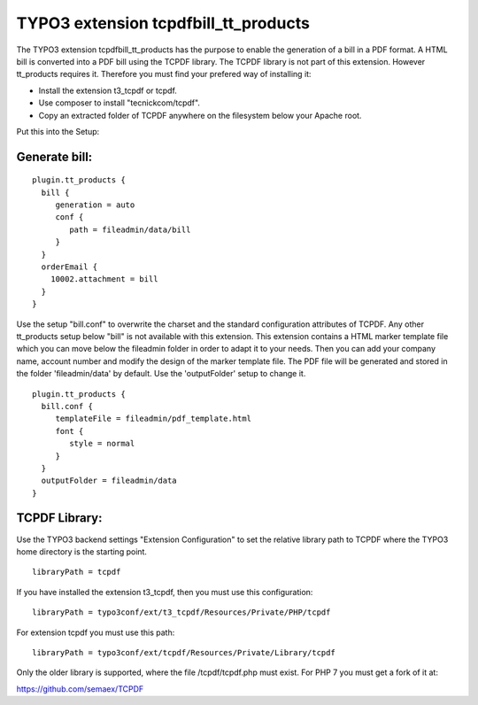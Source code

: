 TYPO3 extension tcpdfbill_tt_products
=====================================

The TYPO3 extension tcpdfbill_tt_products has the purpose to enable the
generation of a bill in a PDF format. A HTML bill is converted into a
PDF bill using the TCPDF library. The TCPDF library is not part of
this extension. However tt_products requires it. Therefore you must find your 
prefered way of installing it:

*  Install the extension t3_tcpdf or tcpdf.
*  Use composer to install "tecnickcom/tcpdf".
*  Copy an extracted folder of TCPDF anywhere on the filesystem below your Apache root.

Put this into the Setup:

Generate bill:
--------------

::

   plugin.tt_products {
     bill {
        generation = auto
        conf {
           path = fileadmin/data/bill
        }
     }
     orderEmail {
       10002.attachment = bill
     }
   }

Use the setup "bill.conf" to overwrite the charset and the standard
configuration attributes of TCPDF. Any other tt_products setup below "bill" is not available with this extension.
This extension contains a HTML marker template file which you can move below the 
fileadmin folder in order to adapt it to your needs. Then you can add your company name,
account number and modify the design of the marker template file.
The PDF file will be generated and stored in the folder 'fileadmin/data' by default.
Use the 'outputFolder' setup to change it.

::

   plugin.tt_products {
     bill.conf {
        templateFile = fileadmin/pdf_template.html
        font {
           style = normal
        }
     }
     outputFolder = fileadmin/data
   }


TCPDF Library:
--------------

Use the TYPO3 backend settings "Extension Configuration" 
to set the relative library path to TCPDF 
where the TYPO3 home directory is the starting point.

::

   libraryPath = tcpdf

If you have installed the extension t3_tcpdf, then you must use this
configuration:

::

   libraryPath = typo3conf/ext/t3_tcpdf/Resources/Private/PHP/tcpdf

For extension tcpdf you must use this path:

::

   libraryPath = typo3conf/ext/tcpdf/Resources/Private/Library/tcpdf

Only the older library is supported, where the file /tcpdf/tcpdf.php
must exist. For PHP 7 you must get a fork of it at:

https://github.com/semaex/TCPDF
